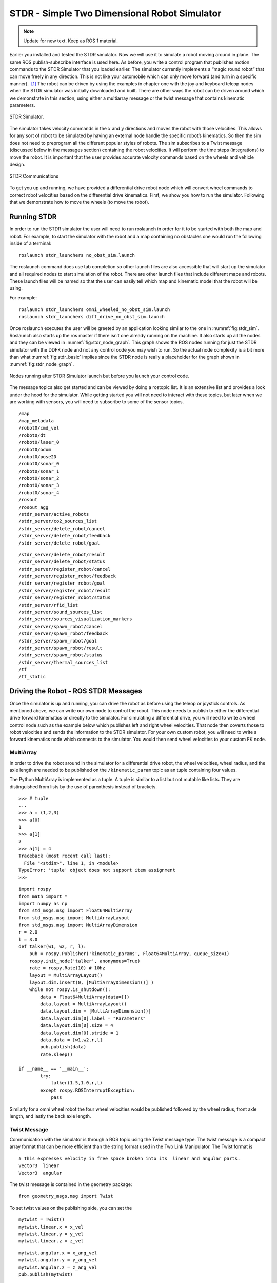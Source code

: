 STDR - Simple Two Dimensional Robot Simulator
=============================================

.. Note:: Update for new text.  Keep as ROS 1 material.

Earlier you installed and tested the STDR simulator. Now we will use it
to simulate a robot moving around in plane. The same ROS
publish-subscribe interface is used here. As before, you write a control
program that publishes motion commands to the STDR Simulator that you
loaded earlier. The simulator currently implements a “magic round robot”
that can move freely in any direction. This is not like your automobile
which can only move forward (and turn in a specific manner).  [1]_ The
robot can be driven by using the examples in chapter one with the joy
and keyboard teleop nodes when the STDR simulator was initially
downloaded and built. There are other ways the robot can be driven
around which we demonstrate in this section; using either a multiarray
message or the twist message that contains kinematic parameters.

.. _`fig:stdr_sim`:
.. figure:: SimToolsFigures/stdr_gui.png
   :width: 70%
   :align: center

   STDR Simulator.

The simulator takes velocity commands in the :math:`x` and :math:`y`
directions and moves the robot with those velocities. This allows for
any sort of robot to be simulated by having an external node handle the
specific robot’s kinematics. So then the sim does not need to preprogram
all the different popular styles of robots. The sim subscribes to a
Twist message (discussed below in the messages section) containing the
robot velocities. It will perform the time steps (integrations) to move
the robot. It is important that the user provides accurate velocity
commands based on the wheels and vehicle design.

.. _`fig:stdr_basic`:
.. figure:: SimToolsFigures/stdr_basic.*
   :width: 70%
   :align: center

   STDR Communications

To get you up and running, we have provided a differential drive robot
node which will convert wheel commands to correct robot velocities based
on the differential drive kinematics. First, we show you how to run the
simulator. Following that we demonstrate how to move the wheels (to move
the robot).

Running STDR
~~~~~~~~~~~~

In order to run the STDR simulator the user will need to run roslaunch
in order for it to be started with both the map and robot. For example,
to start the simulator with the robot and a map containing no obstacles
one would run the following inside of a terminal:

::

    roslaunch stdr_launchers no_obst_sim.launch

The roslaunch command does use tab completion so other launch files are
also accessible that will start up the simulator and all required nodes
to start simulation of the robot. There are other launch files that
include different maps and robots. These launch files will be named so
that the user can easily tell which map and kinematic model that the
robot will be using.

For example:

::

    roslaunch stdr_launchers omni_wheeled_no_obst_sim.launch
    roslaunch stdr_launchers diff_drive_no_obst_sim.launch

Once roslaunch executes the user will be greeted by an application
looking similar to the one in :numref:`fig:stdr_sim`.
Roslaunch also starts up the ros master if there isn’t one already
running on the machine. It also starts up all the nodes and they can be
viewed in :numref:`fig:stdr_node_graph`.
This graph shows the ROS nodes running for just the STDR simulator with
the DDFK node and not any control code you may wish to run. So the
actual node complexity is a bit more than what
:numref:`fig:stdr_basic` implies since the STDR
node is really a placeholder for the graph shown in
:numref:`fig:stdr_node_graph`.

.. _`fig:stdr_node_graph`:
.. figure:: SimToolsFigures/stdr_node_graph.png
   :width: 70%
   :align: center

   Nodes running after STDR Simulator launch but before you launch your
   control code.

The message topics also get started and can be viewed by doing a
rostopic list. It is an extensive list and provides a look under the
hood for the simulator. While getting started you will not need to
interact with these topics, but later when we are working with sensors,
you will need to subscribe to some of the sensor topics.

::

    /map
    /map_metadata
    /robot0/cmd_vel
    /robot0/dt
    /robot0/laser_0
    /robot0/odom
    /robot0/pose2D
    /robot0/sonar_0
    /robot0/sonar_1
    /robot0/sonar_2
    /robot0/sonar_3
    /robot0/sonar_4
    /rosout
    /rosout_agg
    /stdr_server/active_robots
    /stdr_server/co2_sources_list
    /stdr_server/delete_robot/cancel
    /stdr_server/delete_robot/feedback
    /stdr_server/delete_robot/goal


::

    /stdr_server/delete_robot/result
    /stdr_server/delete_robot/status
    /stdr_server/register_robot/cancel
    /stdr_server/register_robot/feedback
    /stdr_server/register_robot/goal
    /stdr_server/register_robot/result
    /stdr_server/register_robot/status
    /stdr_server/rfid_list
    /stdr_server/sound_sources_list
    /stdr_server/sources_visualization_markers
    /stdr_server/spawn_robot/cancel
    /stdr_server/spawn_robot/feedback
    /stdr_server/spawn_robot/goal
    /stdr_server/spawn_robot/result
    /stdr_server/spawn_robot/status
    /stdr_server/thermal_sources_list
    /tf
    /tf_static


Driving the Robot - ROS STDR Messages
~~~~~~~~~~~~~~~~~~~~~~~~~~~~~~~~~~~~~

Once the simulator is up and running, you can drive the robot as before
using the teleop or joystick controls. As mentioned above, we can write
our own node to control the robot. This node needs to publish to either
the differential drive forward kinematics or directly to the simulator.
For simulating a differential drive, you will need to write a wheel
control node such as the example below which publishes left and right
wheel velocities. That node then coverts those to robot velocities and
sends the information to the STDR simulator. For your own custom robot,
you will need to write a forward kinematics node which connects to the
simulator. You would then send wheel velocities to your custom FK node.

MultiArray
^^^^^^^^^^

In order to drive the robot around in the simulator for a differential
drive robot, the wheel velocities, wheel radius, and the axle length are
needed to be published on the ``/kinematic_param`` topic as an tuple
containing four values.

The Python MultiArray is implemented as a tuple. A tuple is similar to a
list but not mutable like lists. They are distinguished from lists by
the use of parenthesis instead of brackets.

::

    >>> # tuple
    ...
    >>> a = (1,2,3)
    >>> a[0]
    1
    >>> a[1]
    2
    >>> a[1] = 4
    Traceback (most recent call last):
      File "<stdin>", line 1, in <module>
    TypeError: 'tuple' object does not support item assignment
    >>>

::

    import rospy
    from math import *
    import numpy as np
    from std_msgs.msg import Float64MultiArray
    from std_msgs.msg import MultiArrayLayout
    from std_msgs.msg import MultiArrayDimension
    r = 2.0
    l = 3.0
    def talker(w1, w2, r, l):
        pub = rospy.Publisher('kinematic_params', Float64MultiArray, queue_size=1)
        rospy.init_node('talker', anonymous=True)
        rate = rospy.Rate(10) # 10hz
        layout = MultiArrayLayout()
        layout.dim.insert(0, [MultiArrayDimension()] )
        while not rospy.is_shutdown():
            data = Float64MultiArray(data=[])
            data.layout = MultiArrayLayout()
            data.layout.dim = [MultiArrayDimension()]
            data.layout.dim[0].label = "Parameters"
            data.layout.dim[0].size = 4
            data.layout.dim[0].stride = 1
            data.data = [w1,w2,r,l]
            pub.publish(data)
            rate.sleep()

    if __name__ == '__main__':
            try:
                talker(1.5,1.0,r,l)
            except rospy.ROSInterruptException:
                pass

Similarly for a omni wheel robot the four wheel velocities would be
published followed by the wheel radius, front axle length, and lastly
the back axle length.

Twist Message
^^^^^^^^^^^^^

Communication with the simulator is through a ROS topic using the Twist
message type. The twist message is a compact array format that can be
more efficient than the string format used in the Two Link Manipulator.
The Twist format is

::

    # This expresses velocity in free space broken into its  linear and angular parts.
    Vector3  linear
    Vector3  angular

The twist message is contained in the geometry package:

::

    from geometry_msgs.msg import Twist

To set twist values on the publishing side, you can set the

::

    mytwist = Twist()
    mytwist.linear.x = x_vel
    mytwist.linear.y = y_vel
    mytwist.linear.z = z_vel

::

    mytwist.angular.x = x_ang_vel
    mytwist.angular.y = y_ang_vel
    mytwist.angular.z = z_ang_vel
    pub.publish(mytwist)

For the subscriber, you can access the data via:

::

    def callback(msg):
        rospy.loginfo("Received a /cmd_vel message!")
        rospy.loginfo("Linear Components: [%f, %f, %f]"%(msg.linear.x, msg.linear.y, msg.linear.z))
        rospy.loginfo("Angular Components: [%f, %f, %f]"%(msg.angular.x, msg.angular.y, msg.angular.z))

.. [1]
   Although this may seem completely made up, we will see in later
   chapters that there are robots that have this type of motion.
